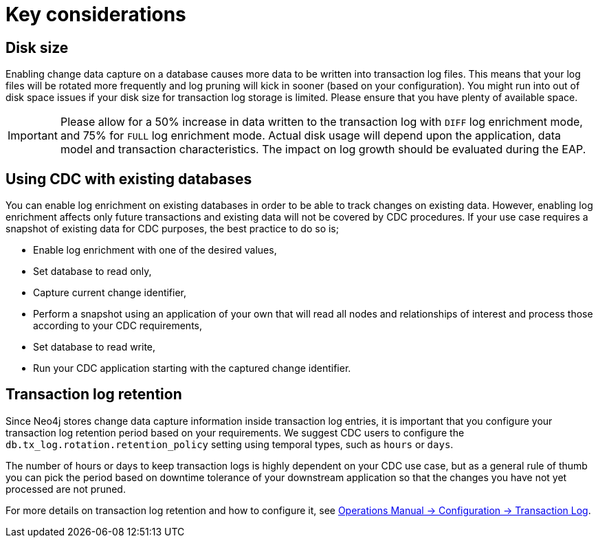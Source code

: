 [[key-considerations]]
= Key considerations
:description: Key considerations that needs to be handled

== Disk size

Enabling change data capture on a database causes more data to be written into transaction log files.
This means that your log files will be rotated more frequently and log pruning will kick in sooner (based on your configuration).
You might run into out of disk space issues if your disk size for transaction log storage is limited.
Please ensure that you have plenty of available space.

[IMPORTANT]
====
Please allow for a 50% increase in data written to the transaction log with `DIFF` log enrichment mode, and 75% for `FULL` log enrichment mode.
Actual disk usage will depend upon the application, data model and transaction characteristics.
The impact on log growth should be evaluated during the EAP.
====

== Using CDC with existing databases

You can enable log enrichment on existing databases in order to be able to track changes on existing data.
However, enabling log enrichment affects only future transactions and existing data will not be covered by CDC procedures.
If your use case requires a snapshot of existing data for CDC purposes, the best practice to do so is;

* Enable log enrichment with one of the desired values,
* Set database to read only,
* Capture current change identifier,
* Perform a snapshot using an application of your own that will read all nodes and relationships of interest and process those according to your CDC requirements,
* Set database to read write,
* Run your CDC application starting with the captured change identifier.

[[log-retention]]
== Transaction log retention

Since Neo4j stores change data capture information inside transaction log entries, it is important that you configure your transaction log retention period based on your requirements.
We suggest CDC users to configure the `db.tx_log.rotation.retention_policy` setting using temporal types, such as `hours` or `days`.


The number of hours or days to keep transaction logs is highly dependent on your CDC use case, but as a general rule of thumb you can pick the period based on downtime tolerance of your downstream application so that the changes you have not yet processed are not pruned.

For more details on transaction log retention and how to configure it, see link:{neo4j-docs-base-uri}/operations-manual/{page-version}/configuration/transaction-logs/#transaction-logging-log-retention[Operations Manual -> Configuration -> Transaction Log].